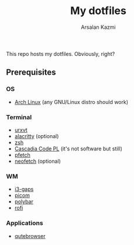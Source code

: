 #+Title: My dotfiles
#+Author: Arsalan Kazmi

This repo hosts my dotfiles. Obviously, right?

** Prerequisites
*** OS
+ [[https://archlinux.org][Arch Linux]] (any GNU/Linux distro should work)
*** Terminal
+ [[https://wiki.archlinux.org/title/Rxvt-unicode][urxvt]]
+ [[https://alacritty.org/][alacritty]] (optional)
+ [[https://www.zsh.org/][zsh]]
+ [[https://docs.microsoft.com/en-us/windows/terminal/cascadia-code][Cascadia Code PL]] (it's not software but still)
+ [[https://github.com/dylanaraps/pfetch][pfetch]]
+ [[https://github.com/dylanaraps/neofetch][neofetch]] (optional)
*** WM
+ [[https://github.com/Airblader/i3][i3-gaps]]
+ [[https://github.com/yshui/picom][picom]]
+ [[https://polybar.github.io/][polybar]]
+ [[https://github.com/davatorium/rofi][rofi]]
*** Applications
+ [[https://qutebrowser.org/][qutebrowser]]
